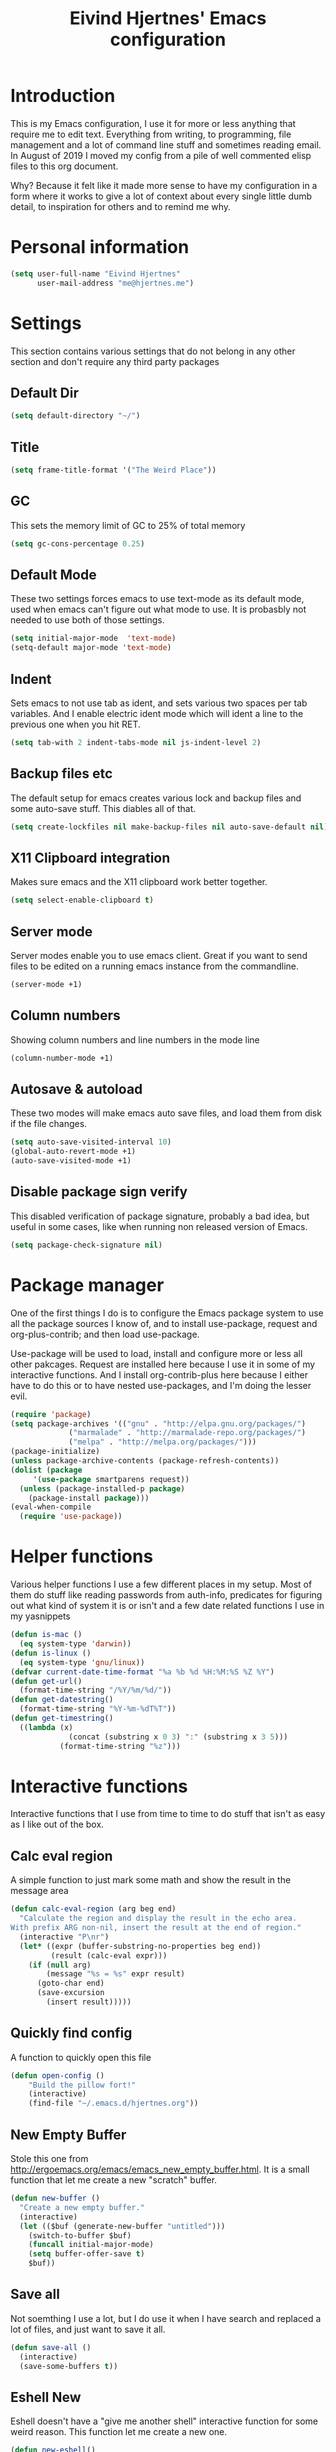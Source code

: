 #+TITLE: Eivind Hjertnes' Emacs configuration
* Introduction
This is my Emacs configuration, I use it for more or less anything that require me to edit text. Everything from writing, to programming, file management and a lot of command line stuff and sometimes reading email. In August of 2019 I moved my config from a pile of well commented elisp files to this org document.

Why? Because it felt like it made more sense to have my configuration in a form where it works to give a lot of context about every single little dumb detail, to inspiration for others and to remind me why. 

* Personal information
#+BEGIN_SRC emacs-lisp
  (setq user-full-name "Eivind Hjertnes"
        user-mail-address "me@hjertnes.me")
#+END_SRC
* Settings
This section contains various settings that do not belong in any other section and don't require any third party packages

** Default Dir
#+BEGIN_SRC emacs-lisp
(setq default-directory "~/")
#+END_SRC

** Title
#+BEGIN_SRC emacs-lisp
(setq frame-title-format '("The Weird Place"))
#+END_SRC

** GC
This sets the memory limit of GC to 25% of total memory

#+BEGIN_SRC emacs-lisp
(setq gc-cons-percentage 0.25)
#+END_SRC

** Default Mode
These two settings forces emacs to use text-mode as its default mode, used when emacs can't figure out what mode to use. It is probasbly not needed to use both of those settings.
#+BEGIN_SRC emacs-lisp
(setq initial-major-mode  'text-mode)
(setq-default major-mode 'text-mode)
#+END_SRC

** Indent
Sets emacs to not use tab as ident, and sets various two spaces per tab variables. And I enable electric ident mode which will ident a line to the previous one when you hit RET. 
#+BEGIN_SRC emacs-lisp
(setq tab-with 2 indent-tabs-mode nil js-indent-level 2)
#+END_SRC

** Backup files etc
The default setup for emacs creates various lock and backup files and some auto-save stuff. This diables all of that.
#+BEGIN_SRC emacs-lisp
(setq create-lockfiles nil make-backup-files nil auto-save-default nil)
#+END_SRC

** X11 Clipboard integration
Makes sure emacs and the X11 clipboard work better together.
#+BEGIN_SRC emacs-lisp
(setq select-enable-clipboard t)
#+END_SRC

** Server mode
Server modes enable you to use emacs client. Great if you want to send files to be edited on a running emacs instance from the commandline. 
#+BEGIN_SRC emacs-lisp
(server-mode +1)
#+END_SRC

** Column numbers
Showing column numbers and line numbers in the mode line
#+BEGIN_SRC emacs-lisp
(column-number-mode +1)
#+END_SRC

** Autosave & autoload
These two modes will make emacs auto save files, and load them from disk if the file changes. 
#+BEGIN_SRC emacs-lisp
(setq auto-save-visited-interval 10)
(global-auto-revert-mode +1)
(auto-save-visited-mode +1)
#+END_SRC

** Disable package sign verify
This disabled verification of package signature, probably a bad idea, but useful in some cases, like when running non released version of Emacs.
#+BEGIN_SRC emacs-lisp
(setq package-check-signature nil)
#+END_SRC
* Package manager
One of the first things I do is to configure the Emacs package system to use all the package sources I know of, and to install use-package, request and org-plus-contrib; and then load use-package. 

Use-package will be used to load, install and configure more or less all other pakcages. Request are installed here because I use it in some of my interactive functions. And I install org-contrib-plus here because I either have to do this or to have nested use-packages, and I'm doing the lesser evil. 
#+BEGIN_SRC emacs-lisp
(require 'package)
(setq package-archives '(("gnu" . "http://elpa.gnu.org/packages/") 
			 ("marmalade" . "http://marmalade-repo.org/packages/") 
			 ("melpa" . "http://melpa.org/packages/")))
(package-initialize)
(unless package-archive-contents (package-refresh-contents))
(dolist (package 
	 '(use-package smartparens request))
  (unless (package-installed-p package) 
    (package-install package)))
(eval-when-compile 
  (require 'use-package))
#+END_SRC
* Helper functions
Various helper functions I use a few different places in my setup. Most of them do stuff like reading passwords from auth-info, predicates for figuring out what kind of system it is or isn't and a few date related functions I use in my yasnippets
#+BEGIN_SRC emacs-lisp
(defun is-mac () 
  (eq system-type 'darwin))
(defun is-linux () 
  (eq system-type 'gnu/linux))
(defvar current-date-time-format "%a %b %d %H:%M:%S %Z %Y")
(defun get-url()
  (format-time-string "/%Y/%m/%d/"))
(defun get-datestring()
  (format-time-string "%Y-%m-%dT%T"))
(defun get-timestring()
  ((lambda (x) 
		     (concat (substring x 0 3) ":" (substring x 3 5))) 
		   (format-time-string "%z")))
#+END_SRC
* Interactive functions
Interactive functions that I use from time to time to do stuff that isn't as easy as I like out of the box. 
** Calc eval region
A simple function to just mark some math and show the result in the message area 
#+BEGIN_SRC emacs-lisp
(defun calc-eval-region (arg beg end)
  "Calculate the region and display the result in the echo area.
With prefix ARG non-nil, insert the result at the end of region."
  (interactive "P\nr")
  (let* ((expr (buffer-substring-no-properties beg end))
         (result (calc-eval expr)))
    (if (null arg)
        (message "%s = %s" expr result)
      (goto-char end)
      (save-excursion
        (insert result)))))
#+END_SRC

** Quickly find config
A function to quickly open this file
#+BEGIN_SRC emacs-lisp
(defun open-config ()
    "Build the pillow fort!"
    (interactive)
    (find-file "~/.emacs.d/hjertnes.org"))
#+END_SRC
** New Empty Buffer
Stole this one from [[http://ergoemacs.org/emacs/emacs_new_empty_buffer.html][http://ergoemacs.org/emacs/emacs_new_empty_buffer.html]]. It is a small function that let me create a new "scratch" buffer. 
#+BEGIN_SRC emacs-lisp
(defun new-buffer () 
  "Create a new empty buffer." 
  (interactive) 
  (let (($buf (generate-new-buffer "untitled"))) 
    (switch-to-buffer $buf) 
    (funcall initial-major-mode) 
    (setq buffer-offer-save t)
    $buf))
#+END_SRC
** Save all
Not soemthing I use a lot, but I do use it when I have search and replaced a lot of files, and just want to save it all. 
#+BEGIN_SRC emacs-lisp
(defun save-all () 
  (interactive) 
  (save-some-buffers t))
#+END_SRC
** Eshell New
Eshell doesn't have a "give me another shell" interactive function for some weird reason. This function let me create a new one. 
#+BEGIN_SRC emacs-lisp
(defun new-eshell()
  "Open a new instance of eshell."
  (interactive)
  (eshell 'N))
#+END_SRC

* OS X stuff
Just some settings that make Emacs better under OS X
** Make it prettier
#+BEGIN_SRC emacs-lisp
(add-to-list 'default-frame-alist '(ns-appearance . light))
#+END_SRC

** Use the native full screen
#+BEGIN_SRC emacs-lisp
(setq ns-use-native-fullscreen t)
#+END_SRC

** Make Emacs ignore the right command and option
This setting is really useful if you like me sometimes need to type characters that are under a option combo on OS X. This setting tells emacs to not do anything with the right option and command. 

#+BEGIN_SRC emacs-lisp
(when (eq system-type 'darwin)
  (setq mac-command-modifier 'super mac-right-option-modifier 'none mac-right-command-modifier 'none mac-pass-command-to-system nil))
#+END_SRC
** Get path from shell
Paths can be a little bit weird if you start emacs as an App on OS X. This package fixes it.
#+BEGIN_SRC emacs-lisp
(use-package 
  exec-path-from-shell 
  :ensure t 
  :if (is-mac) 
  :config (exec-path-from-shell-initialize))
#+END_SRC

* UI
Changes that are first and foremost UI changes
** Font
   I use JetBrains Mono with different since on my different systems
#+BEGIN_SRC emacs-lisp
(set-face-attribute 'default nil 
:family "Dank Mono"
		    :height (cond 
				  ((is-linux) 90) 
				  ((is-mac) 150)) 
		    :weight 'normal 
		    :width 'normal)
#+END_SRC

#+RESULTS:

** Mininmal UI
No welcome screen on startup and no toolbar or scroll bars. 
#+BEGIN_SRC emacs-lisp
(setq inhibit-startup-message t initial-scratch-message nil)
(scroll-bar-mode -1)
(tool-bar-mode -1)
#+END_SRC
** Wrap lines
Makes lines wrap over to the next
#+BEGIN_SRC emacs-lisp
(global-visual-line-mode 1)
#+END_SRC
** Highlight matching parens
Making emacs highlighting the other side of a pair makes coding a lot easier.
#+BEGIN_SRC emacs-lisp
(setq show-paren-delay 0)
(show-paren-mode 1)
#+END_SRC
** Highlight Search
Enables you to highlight everything matching a search in the current buffer with a speicifc color
#+BEGIN_SRC emacs-lisp
(global-hi-lock-mode +1)
#+END_SRC
** Indent Guide
Shows markers for ident levels
#+BEGIN_SRC emacs-lisp
(use-package 
  indent-guide 
  :ensure t 
  :config (indent-guide-global-mode))
#+END_SRC
** Highlight current line
Highlight the current line. All of it.
#+BEGIN_SRC emacs-lisp
(global-hl-line-mode 1)
#+END_SRC
** Theme
I currently use modus operandi. A very accessible light theme
#+BEGIN_SRC emacs-lisp
;(load "~/Code/emacs.d-private/dracula-theme.el")
;(use-package dracula-theme :ensure t)
(use-package modus-operandi-theme :ensure t)
(use-package modus-vivendi-theme :ensure t)
(use-package solarized-theme :ensure t)
(use-package doom-themes :ensure t
  :config
  ;; Global settings (defaults)
  (setq doom-themes-enable-bold t    ; if nil, bold is universally disabled
        doom-themes-enable-italic t) ; if nil, italics is universally disabled
  (load-theme 'doom-outrun-electric t)
  (doom-themes-visual-bell-config)
  (doom-themes-org-config))
;(load-theme 'dracula t)
#+END_SRC

#+RESULTS:
: t

** Which key
Shows keyboard shortcut hints as I type

#+BEGIN_SRC emacs-lisp
(use-package which-key :ensure t :config (which-key-mode))
#+END_SRC
** Shows a cute cat showing scroll position 
The Eli thing
#+BEGIN_SRC emacs-lisp
(use-package nyan-mode :ensure t :config (nyan-mode +1))
#+END_SRC
** Emoji
Shows emojis
#+BEGIN_SRC emacs-lisp
(use-package emojify :ensure t :config (global-emojify-mode))
#+END_SRC

** Rainbow
These two packages makes sure that symbols like [] {} etc and keywords (variables, functions etc) get different colours. Makes it a lot easier and faster to read and work with code. 
#+BEGIN_SRC emacs-lisp
(use-package 
  rainbow-delimiters
  :ensure t 
  :config (add-hook 'prog-mode-hook #'rainbow-delimiters-mode))
(use-package 
  rainbow-identifiers 
  :ensure t 
  :config (add-hook 'prog-mode-hook 'rainbow-identifiers-mode))
#+END_SRC
** Flycheck
Flycheck is this awesome package that everything works with. It an show you warnings and errors in your code. 
#+BEGIN_SRC emacs-lisp
(use-package 
  flycheck 
  :ensure t)
#+END_SRC

** Company
A better autocomplete system than the built in one. Most major modes for emacs that have some kind of auto complete also integrates with company. 
#+BEGIN_SRC emacs-lisp
(use-package 
  company 
  :ensure t 
  :init (setq company-dabbrev-downcase 0 company-idle-delay 0 company-minimum-prefix-length 1)
  :config (global-company-mode +1))
#+END_SRC

** Ivy
   Ivy provide a lot of the same functionality that Helm has, just that I like it better.
*** Smex
This package provide history for the M-x command, great if you need to run the same thing multiple times or re-do the thing you did 5 commands ago. 
#+BEGIN_SRC emacs-lisp
(use-package 
  smex 
  :ensure t 
  :config (smex-initialize))
#+END_SRC

*** Cousel
This setups up Ivy and maps it to keyboard shortcuts so that I use Ivy or Counsel for stuff like M-x, selecting buffers, saarching etc . 
#+BEGIN_SRC emacs-lisp
(setq ivy-use-selectable-prompt t)
(use-package ivy-rich :ensure t :config (progn (ivy-rich-mode 1)(setcdr (assq t ivy-format-functions-alist) #'ivy-format-function-line)))
(use-package 
  counsel 
  :ensure t 
  :config (progn (ivy-mode 1) (counsel-mode 1) (setq  ivy-initial-inputs-alist nil ivy-use-virtual-buffers t ivy-count-format "(%d/d)")
		 (global-set-key (kbd "C-x C-b") 'ivy-switch-buffer) 
		 (global-set-key (kbd "C-s") 'swiper-isearch) 
		 (global-set-key (kbd "M-x") 'counsel-M-x) 
		 (global-set-key (kbd "C-x C-f") 'counsel-find-file) 
		 (global-set-key (kbd "<f1> f") 'counsel-describe-function) 
		 (global-set-key (kbd "<f1> v") 'counsel-describe-variable) 
		 (global-set-key (kbd "<f1> l") 'counsel-find-library) 
		 (global-set-key (kbd "<f2> i") 'counsel-info-lookup-symbol) 
		 (global-set-key (kbd "<f2> u") 'counsel-unicode-char)))

#+END_SRC
** Projectile
Projectile makes it a lot easier to switch between projects in Emacs. It keeps me a LOT saner at work.
#+BEGIN_SRC emacs-lisp
(use-package 
  projectile 
  :ensure t 
  :init (setq projectile-completion-system 'ivy projectile-project-search-path '("~/Code/" )) 
  :config (progn (projectile-mode) 
		 (define-key projectile-mode-map (kbd "M-p") 'projectile-command-map)))

#+END_SRC
*** Counsel Projectile
This package enables projectile commands using Ivy stuff. A lot nicer than the default.
#+BEGIN_SRC emacs-lisp
(use-package 
  counsel-projectile 
  :ensure t 
  :after (counsel projectile) 
  :config (counsel-projectile-mode +1))
#+END_SRC
* Languages
** C#
Adds support for C#
#+BEGIN_SRC emacs-lisp
(use-package omnisharp :ensure t :config (eval-after-load
  'company
  '(add-to-list 'company-backends #'company-omnisharp))

(defun my-csharp-mode-setup ()
  (omnisharp-mode)
  (company-mode)
  (flycheck-mode)

  (setq indent-tabs-mode nil)
  (setq c-syntactic-indentation t)
  (c-set-style "ellemtel")
  (setq c-basic-offset 4)
  (setq truncate-lines t)
  (setq tab-width 4)
  (setq evil-shift-width 4)

  ;csharp-mode README.md recommends this too
  ;(electric-pair-mode 1)       ;; Emacs 24
  ;(electric-pair-local-mode 1) ;; Emacs 25

  (local-set-key (kbd "C-c r r") 'omnisharp-run-code-action-refactoring)
  (local-set-key (kbd "C-c C-c") 'recompile))

(add-hook 'csharp-mode-hook 'my-csharp-mode-setup t))
#+END_SRC

#+RESULTS:
: t

** HTML
HTML support
#+BEGIN_SRC emacs-lisp
(use-package   web-mode   :ensure t)
#+END_SRC
** JSON
JSON support
#+BEGIN_SRC emacs-lisp
(use-package   json-mode   :ensure)
#+END_SRC

** Org
Org support
#+BEGIN_SRC emacs-lisp
(use-package 
  org 
  :init (setq org-export-with-toc nil org-descriptive-links nil org-startup-with-inline-images t))
#+END_SRC
*** HTML Export
#+BEGIN_SRC emacs-lisp
(use-package htmlize :ensure t)
#+END_SRC

*** Journal
#+BEGIN_SRC emacs-lisp
(use-package org-journal :ensure t :init (setq org-journal-dir "~/txt/notes/journal/" org-journal-file-type 'yearly org-journal-file-format "%Y.org" org-journal-date-format "%Y-%m-%d" org-journal-time-format "%H:%M:%S") :bind (("C-c j j" . 'org-journal-new-entry)))
#+END_SRC

** TOML
TOML, the Hugo syntax. 
#+BEGIN_SRC emacs-lisp
(use-package toml-mode :ensure t)
#+END_SRC
** Elisp
Some utils for elisp.
#+BEGIN_SRC emacs-lisp
(use-package 
  elisp-format 
  :ensure t)
#+END_SRC
** Svelte
Adds support for Svelte
#+BEGIN_SRC emacs-lisp
(use-package svelte-mode :ensure t)
#+END_SRC
** Yaml
Adds support YAML
#+BEGIN_SRC emacs-lisp
(use-package yaml-mode :ensure t)
#+END_SRC
** Caddyfile
Adds support for Caddyfile
#+BEGIN_SRC emacs-lisp
(use-package caddyfile-mode :ensure t)
#+END_SRC

** Taskpaper
Adds support for task paper
#+BEGIN_SRC emacs-lisp
(use-package taskpaper-mode :ensure t)
#+END_SRC

** Markdown
* Apps
** Mastodon
A mastodon client
#+BEGIN_SRC emacs-lisp
(use-package mastodon
  :ensure t
:init (setq mastodon-instance-url "https://dog.estate"))
#+END_SRC

#+RESULTS:

** Search
An awesome to search in a directory. 
#+BEGIN_SRC emacs-lisp
(use-package deadgrep :ensure t :bind (("<f5>". deadgrep)))
#+END_SRC
** Magit
My favourite git client
#+BEGIN_SRC emacs-lisp
(use-package 
  magit 
  :init (setq magit-completing-read-function 'ivy-completing-read) 
  :ensure t)
#+END_SRC
#+BEGIN_SRC emacs-lisp
(use-package markdown-mode
  :ensure t
  :mode (("README\\.md\\'" . gfm-mode)
         ("\\.md\\'" . markdown-mode)
         ("\\.markdown\\'" . markdown-mode))
  :init (setq markdown-command "gfm-mode"))
#+END_SRC

* Misc
  Just a place to put every that doesn't fit anywhere else
** Avy
A way to quickly jump arround in a buffer.
#+BEGIN_SRC emacs-lisp
(use-package avy :ensure t :config (progn (global-set-key (kbd "C-:") 'avy-goto-char) (global-set-key (kbd "M-C-:") 'avy-goto-char-timer)))
#+END_SRC
** Golden Ratio
A mode that automagically resizes windows based on the golden ratio
#+BEGIN_SRC emacs-lisp
(use-package golden-ratio :ensure t :config (setq golden-ratio-extra-commands
            (append golden-ratio-extra-commands
                    '(ace-window
                      ace-delete-window
                      ace-select-window
                      ace-swap-window
                      ace-maximize-window
                      avy-pop-mark)))
(golden-ratio-mode 1))
#+END_SRC

** Aggressive ident
Makes indent work more like expected
#+BEGIN_SRC emacs-lisp
(use-package aggressive-indent :ensure t :config (global-aggressive-indent-mode 1))
#+END_SRC
** Yasnippet
This package enables you do write snippests for stuff you type over and over and over. I don't use it a lot, but more than worth it. 
#+BEGIN_SRC emacs-lisp
(use-package yasnippet
  :ensure t
  :init (setq  yas-snippet-dirs '("~/.emacs.d/snippets"))
  :config
  (yas-global-mode 1)
  :bind (("M-s M-s" . yas-insert-snippet)("C-c y" . yas-expand)("C-c p" . yas-prev-field)("C-c n" . yas-next-field)))
#+END_SRC

** Ace-window
Makes it easier to manage windows
#+BEGIN_SRC emacs-lisp
(use-package 
  ace-window 
  :ensure t 
  :init (setq aw-dispatch-always t) 
  :config (global-set-key (kbd "M-o") 'ace-window))
#+END_SRC
** OX Hugo
A fantastic package that can turn a org document to markdown files that blog systems that hugo can use to generate a website. 
#+BEGIN_SRC emacs-lisp
(use-package 
  ox-hugo 
  :ensure t 
  :init (setq org-hugo-front-matter-format 'yaml) 
  :after ox)
#+END_SRC
#+BEGIN_SRC emacs-lisp
(use-package org-superstar :ensure t :config (add-hook 'org-mode-hook (lambda () (org-superstar-mode 1))))
#+END_SRC

#+RESULTS:
: t

** Tabs
Config for the new emacs27 tabs. 
#+BEGIN_SRC emacs-lisp
(setq tab-bar-show t) 
(tab-bar-mode t) 
(global-tab-line-mode)
#+END_SRC

** Undo
Undo-tree makes undo works a little bit more like you expect, and it also has this awesome command to interactivly move through the history.
#+BEGIN_SRC emacs-lisp
(use-package undo-tree :ensure t :config (global-undo-tree-mode))
#+END_SRC
*** Undo limit
This sets a very high limit on how much stuff emacs keeps in the kill ring. I hate loosing stuff from Copy Paste fuckups. Like with GC, this could probably be lower, but I don't bother with doing so before I have a real reason for it. 
#+BEGIN_SRC emacs-lisp
(setq undo-limit 1000000000 undo-strong-limit 1000000000)
#+END_SRC
** Pairs
Electric pair mode will insert a matching symbol for pairs like ()[] etc. And smart parens is a superior way to working with them. 
#+BEGIN_SRC emacs-lisp
  (electric-pair-mode +1)
  (require 'smartparens-config) 
  (smartparens-mode)
  (smartparens-global-mode +1)
#+END_SRC

** Multiple cursors
A package that adds multiple cursors to Emacs. Let's you place multiple cursors based on various parameters and edit all of them as if they were a single line.
#+BEGIN_SRC emacs-lisp
(use-package multiple-cursors :ensure t)
#+END_SRC
** Restart Emacs
Makes it really easy to restart emacs
#+BEGIN_SRC emacs-lisp
(use-package restart-emacs :ensure t)
#+END_SRC

** Crux
Adds various very useful functions
#+BEGIN_SRC emacs-lisp
(use-package crux :ensure t :config (crux-reopen-as-root-mode))
#+END_SRC

#+RESULTS:
: t
